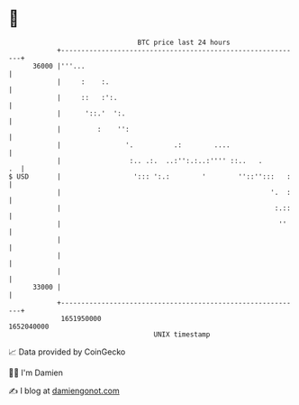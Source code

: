 * 👋

#+begin_example
                                   BTC price last 24 hours                    
               +------------------------------------------------------------+ 
         36000 |'''...                                                      | 
               |     :    :.                                                | 
               |     ::   :':.                                              | 
               |      '::.'  ':.                                            | 
               |         :    '':                                           | 
               |                '.          .:        ....                  | 
               |                 :.. .:.  ..:'':.:..:'''' ::..   .       .  | 
   $ USD       |                  '::: ':.:        '        ''::'':::   :   | 
               |                                                    '.  :   | 
               |                                                     :.::   | 
               |                                                      ''    | 
               |                                                            | 
               |                                                            | 
               |                                                            | 
         33000 |                                                            | 
               +------------------------------------------------------------+ 
                1651950000                                        1652040000  
                                       UNIX timestamp                         
#+end_example
📈 Data provided by CoinGecko

🧑‍💻 I'm Damien

✍️ I blog at [[https://www.damiengonot.com][damiengonot.com]]
